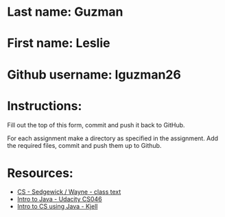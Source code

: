 * Last name: Guzman
* First name: Leslie
* Github username:  lguzman26

* Instructions:

Fill out the top of this form, commit and push it back to GitHub.

For each assignment make a directory as specified in the
assignment. Add the required files, commit and push them up to Github.



* Resources:
- [[https://introcs.cs.princeton.edu/java/][CS - Sedgewick / Wayne - class text]]
- [[https://horstmann.com/sjsu/cs046/][Intro to Java - Udacity CS046]]
- [[https://chortle.ccsu.edu/Java5/index.html#03][Intro to CS using Java - Kjell]]
